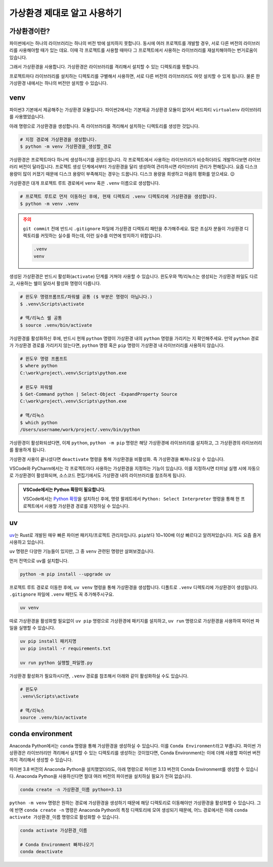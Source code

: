 가상환경 제대로 알고 사용하기
=======================================

가상환경이란?
-------------------

파이썬에서는 하나의 라이브러리는 하나의 버전 밖에 설치하지 못합니다.
동시에 여러 프로젝트를 개발할 경우, 서로 다른 버전의 라이브러리를 사용해야할 때가 있는 데요.
이때 각 프로젝트를 사용할 때마다 그 프로젝트에서 사용하는 라이브러리를 재설치해야하는 번거로움이 있습니다.

그래서 가상환경을 사용합니다. 가상환경은 라이브러리를 격리해서 설치할 수 있는 디렉토리를 뜻합니다.

프로젝트마다 라이브러리를 설치하는 디렉토리를 구별해서 사용하면,
서로 다른 버전의 라이브러리도 여럿 설치할 수 있게 됩니다.
물론 한 가상환경 내에서는 하나의 버전만 설치할 수 있습니다.

venv
-----

파이썬3 기본에서 제공해주는 가상환경 모듈입니다.
파이썬2에서는 기본제공 가상환경 모듈이 없어서 써드파티 ``virtualenv`` 라이브러리를 사용했었습니다.

아래 명령으로 가상환경을 생성합니다. 즉 라이브러리를 격리해서 설치하는 디렉토리를 생성한 것입니다.

.. code-block:: text

   # 지정 경로에 가상환경을 생성합니다.
   $ python -m venv 가상환경을_생성할_경로

가상환경은 프로젝트마다 하나씩 생성하시기를 권장드립니다. 각 프로젝트에서 사용하는 라이브러리가 비슷하더라도 개발하다보면 라이브러리 버전이 달라집니다.
프로젝트 생성 단계에서부터 가상환경을 달리 생성하여 관리하시면 라이브러리 관리가 편해집니다.
요즘 디스크 용량이 많이 커졌기 때문에 디스크 용량이 부족해지는 경우는 드뭅니다.
디스크 용량을 희생하고 마음의 평화를 얻으세요. 😉

가상환경은 대개 프로젝트 루트 경로에서 ``venv`` 혹은 ``.venv`` 이름으로 생성합니다.

.. code-block:: text

   # 프로젝트 루트로 먼저 이동하신 후에, 현재 디렉토리 .venv 디렉토리에 가상환경을 생성합니다.
   $ python -m venv .venv

.. admonition:: 주의
   :class: warning

   ``git commit`` 전에 반드시 ``.gitignore`` 파일에 가상환경 디렉토리 패턴을 추가해주세요.
   많은 초심자 분들이 가상환경 디렉토리를 커밋하는 실수를 하는데, 이런 실수를 미연에 방지하기 위함입니다.

   .. code-block:: text

      .venv
      venv

생성된 가상환경은 반드시 활성화(``activate``) 단계를 거쳐야 사용할 수 있습니다.
윈도우와 맥/리눅스는 생성되는 가상환경 파일도 다르고, 사용하는 쉘이 달라서 활성화 명령이 다릅니다.

.. code-block:: text

   # 윈도우 명령프롬프트/파워쉘 공통 ($ 부분은 명령이 아닙니다.)
   $ .venv\Scripts\activate

   # 맥/리눅스 쉘 공통
   $ source .venv/bin/activate

가상환경를 활성화하신 후에, 반드시 현재 ``python`` 명령이 가상환경 내의 ``python`` 명령을 가리키는 지 확인해주세요.
만약 ``python`` 경로가 가상환경 경로를 가리키지 않는다면, ``python`` 명령 혹은 ``pip`` 명령이 가상환경 내 라이브러리를 사용하지 않습니다.

.. code-block:: text

   # 윈도우 명령 프롬프트
   $ where python
   C:\work\project\.venv\Scripts\python.exe

   # 윈도우 파워쉘
   $ Get-Command python | Select-Object -ExpandProperty Source
   C:\work\project\.venv\Scripts\python.exe

   # 맥/리눅스
   $ which python
   /Users/username/work/project/.venv/bin/python

가상환경이 활성화되셨다면, 이제 ``python``, ``python -m pip`` 명령은 해당 가상환경에 라이브러리를 설치하고, 그 가상환경의 라이브러리를 활용하게 됩니다.

가상환경 사용이 끝나셨다면 ``deactivate`` 명령을 통해 가상환경을 비활성화. 즉 가상환경을 빠져나오실 수 있습니다.

VSCode와 PyCharm에서는 각 프로젝트마다 사용하는 가상환경을 지정하는 기능이 있습니다. 이를 지정하시면 터미널 실행 시에 자동으로 가상환경이 활성화되며,
소스코드 편집기에서도 가상환경 내의 라이브러리를 참조하게 됩니다.

.. admonition:: VSCode에서는 Python 확장이 필요합니다.
   :class: tip

   VSCode에서는 `Python 확장 <https://marketplace.visualstudio.com/items?itemName=ms-python.python>`_\을 설치하신 후에,
   명령 팔레트에서 ``Python: Select Interpreter`` 명령을 통해 현 프로젝트에서 사용할 가상환경 경로를 지정하실 수 있습니다.


uv
--

`uv <https://docs.astral.sh/uv/>`_\는 Rust로 개발된 매우 빠른 파이썬 패키지/프로젝트 관리자입니다.
``pip``\보다 10~100배 이상 빠르다고 알려져있습니다. 저도 요즘 즐겨 사용하고 있습니다.

``uv`` 명령은 다양한 기능들이 있지만, 그 중 ``venv`` 관련된 명령만 살펴보겠습니다.

먼저 전역으로 ``uv``\를 설치합니다.

.. code-block:: bash

   python -m pip install --upgrade uv

프로젝트 루트 경로로 이동한 후에, ``uv venv`` 명령을 통해 가상환경을 생성합니다.
디폴트로 ``.venv`` 디렉토리에 가상환경이 생성됩니다.
``.gitignore`` 파일에 ``.venv`` 패턴도 꼭 추가해주시구요.

.. code-block:: bash

   uv venv

따로 가상환경을 활성화할 필요없이 ``uv pip`` 명령으로 가상환경에 패키지를 설치하고,
``uv run`` 명령으로 가상환경을 사용하여 파이썬 파일을 실행할 수 있습니다.

.. code-block:: bash

   uv pip install 패키지명
   uv pip install -r requirements.txt

   uv run python 실행할_파일명.py

가상환경 활성화가 필요하시다면, ``.venv`` 경로를 참조해서 아래와 같이 활성화하실 수도 있습니다.

.. code-block:: bash

   # 윈도우
   .venv\Scripts\activate

   # 맥/리눅스
   source .venv/bin/activate


conda environment
-----------------

Anaconda Python에서는 ``conda`` 명령을 통해 가상환경을 생성하실 수 있습니다. 이를 ``Conda Environment``\라고 부릅니다.
파이썬 가상환경은 라이브러리만 격리해서 설치할 수 있는 디렉토리를 생성하는 것이었다면,
Conda Environment는 이에 더해 사용할 파이썬 버전까지 격리해서 생성할 수 있습니다.

파이썬 3.8 버전의 Anaconda Python을 설치했었더라도, 아래 명령으로 파이썬 3.13 버전의 Conda Environment를 생성할 수 있습니다.
Anaconda Python을 사용하신다면 절대 여러 버전의 파이썬을 설치하실 필요가 전혀 없습니다.

.. code-block:: text

   conda create -n 가상환경_이름 python=3.13

``python -m venv`` 명령은 원하는 경로에 가상환경을 생성하기 때문에 해당 디렉토리로 이동해야만 가상환경을 활성화할 수 있습니다.
그에 반면 ``conda create -n`` 명령은 Anaconda Python의 특정 디렉토리에 모여 생성되기 때문에,
어느 경로에서든 아래 ``conda activate 가상환경_이름`` 명령으로 활성화할 수 있습니다.

.. code-block:: text

   conda activate 가상환경_이름

   # Conda Environment 빠져나오기
   conda deactivate
